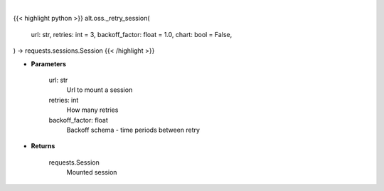 .. role:: python(code)
    :language: python
    :class: highlight

|

.. raw:: html

    <h3>
    > Getting data
    </h3>

{{< highlight python >}}
alt.oss._retry_session(
    url: str,
    retries: int = 3,
    backoff_factor: float = 1.0,
    chart: bool = False,
) -> requests.sessions.Session
{{< /highlight >}}

.. raw:: html

    <p>
    Helper methods that retries to make request
    </p>

* **Parameters**

    url: str
        Url to mount a session
    retries: int
        How many retries
    backoff_factor: float
        Backoff schema - time periods between retry

* **Returns**

    requests.Session
        Mounted session
